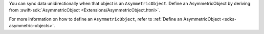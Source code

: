 You can sync data unidirectionally when that object is an ``AsymmetricObject``.
Define an AsymmetricObject by deriving from :swift-sdk:`AsymmetricObject 
<Extensions/AsymmetricObject.html>`.

For more information on how to define an ``AsymmetricObject``, refer to
:ref:`Define an AsymmetricObject <sdks-asymmetric-objects>`.
